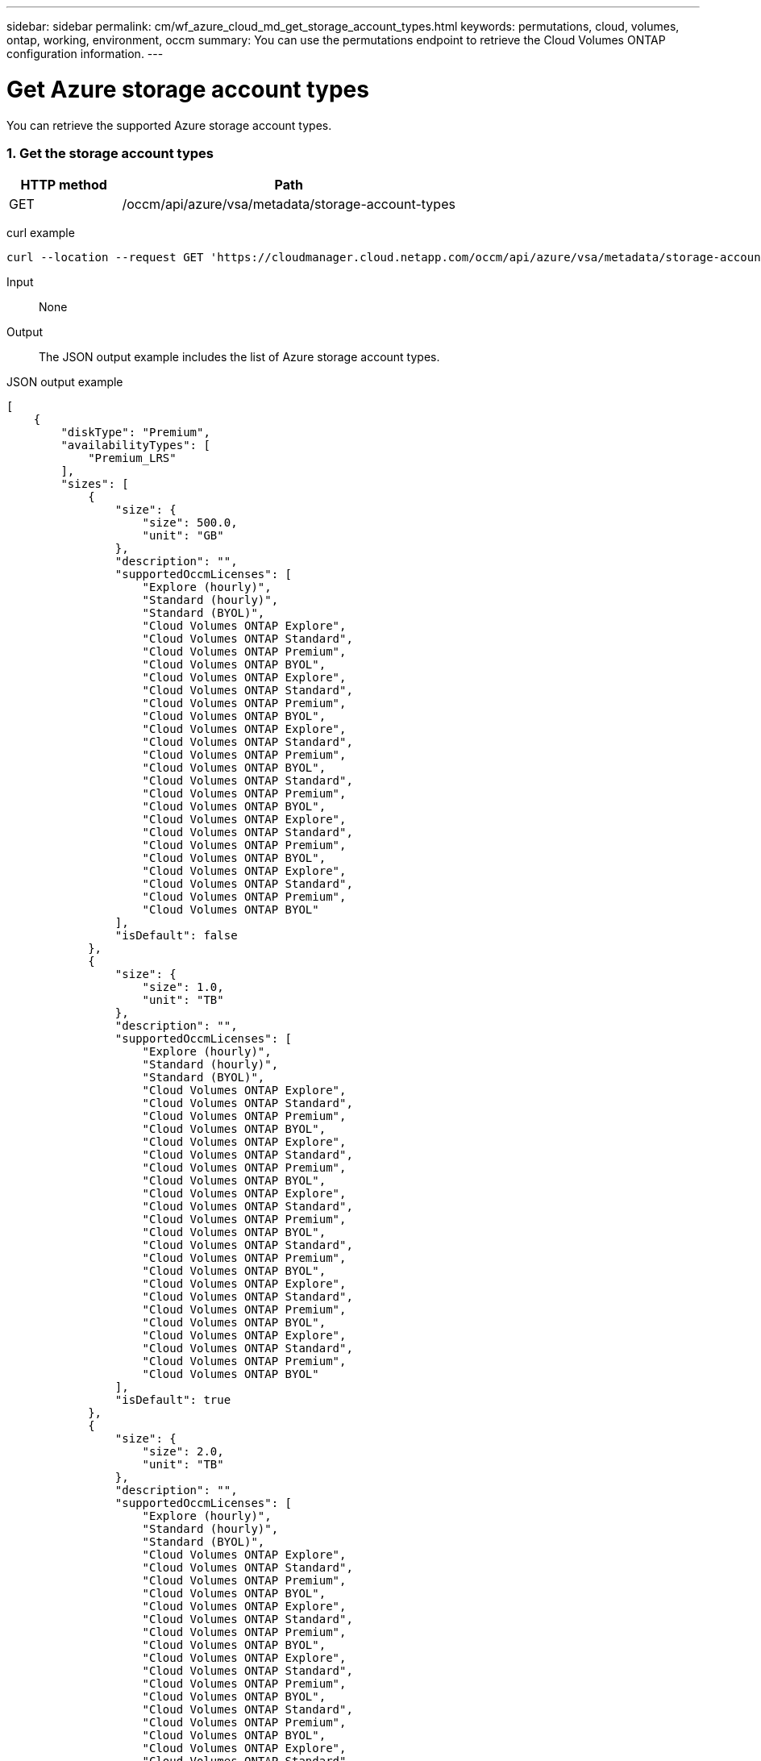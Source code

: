 ---
sidebar: sidebar
permalink: cm/wf_azure_cloud_md_get_storage_account_types.html
keywords: permutations, cloud, volumes, ontap, working, environment, occm
summary: You can use the permutations endpoint to retrieve the Cloud Volumes ONTAP configuration information.
---

= Get Azure storage account types
:hardbreaks:
:nofooter:
:icons: font
:linkattrs:
:imagesdir: ./media/

[.lead]
You can retrieve the supported Azure storage account types.

=== 1. Get the storage account types

[cols="25,75"*,options="header"]
|===
|HTTP method
|Path
|GET
|/occm/api/azure/vsa/metadata/storage-account-types
|===

curl example::
[source,curl]
curl --location --request GET 'https://cloudmanager.cloud.netapp.com/occm/api/azure/vsa/metadata/storage-account-types' --header 'x-agent-id: <AGENT_ID>' --header 'Authorization: Bearer <ACCESS_TOKEN>' --header 'Content-Type: application/json'

Input::

None

Output::

The JSON output example includes the list of Azure  storage account types.

JSON output example::
[source, json]
[
    {
        "diskType": "Premium",
        "availabilityTypes": [
            "Premium_LRS"
        ],
        "sizes": [
            {
                "size": {
                    "size": 500.0,
                    "unit": "GB"
                },
                "description": "",
                "supportedOccmLicenses": [
                    "Explore (hourly)",
                    "Standard (hourly)",
                    "Standard (BYOL)",
                    "Cloud Volumes ONTAP Explore",
                    "Cloud Volumes ONTAP Standard",
                    "Cloud Volumes ONTAP Premium",
                    "Cloud Volumes ONTAP BYOL",
                    "Cloud Volumes ONTAP Explore",
                    "Cloud Volumes ONTAP Standard",
                    "Cloud Volumes ONTAP Premium",
                    "Cloud Volumes ONTAP BYOL",
                    "Cloud Volumes ONTAP Explore",
                    "Cloud Volumes ONTAP Standard",
                    "Cloud Volumes ONTAP Premium",
                    "Cloud Volumes ONTAP BYOL",
                    "Cloud Volumes ONTAP Standard",
                    "Cloud Volumes ONTAP Premium",
                    "Cloud Volumes ONTAP BYOL",
                    "Cloud Volumes ONTAP Explore",
                    "Cloud Volumes ONTAP Standard",
                    "Cloud Volumes ONTAP Premium",
                    "Cloud Volumes ONTAP BYOL",
                    "Cloud Volumes ONTAP Explore",
                    "Cloud Volumes ONTAP Standard",
                    "Cloud Volumes ONTAP Premium",
                    "Cloud Volumes ONTAP BYOL"
                ],
                "isDefault": false
            },
            {
                "size": {
                    "size": 1.0,
                    "unit": "TB"
                },
                "description": "",
                "supportedOccmLicenses": [
                    "Explore (hourly)",
                    "Standard (hourly)",
                    "Standard (BYOL)",
                    "Cloud Volumes ONTAP Explore",
                    "Cloud Volumes ONTAP Standard",
                    "Cloud Volumes ONTAP Premium",
                    "Cloud Volumes ONTAP BYOL",
                    "Cloud Volumes ONTAP Explore",
                    "Cloud Volumes ONTAP Standard",
                    "Cloud Volumes ONTAP Premium",
                    "Cloud Volumes ONTAP BYOL",
                    "Cloud Volumes ONTAP Explore",
                    "Cloud Volumes ONTAP Standard",
                    "Cloud Volumes ONTAP Premium",
                    "Cloud Volumes ONTAP BYOL",
                    "Cloud Volumes ONTAP Standard",
                    "Cloud Volumes ONTAP Premium",
                    "Cloud Volumes ONTAP BYOL",
                    "Cloud Volumes ONTAP Explore",
                    "Cloud Volumes ONTAP Standard",
                    "Cloud Volumes ONTAP Premium",
                    "Cloud Volumes ONTAP BYOL",
                    "Cloud Volumes ONTAP Explore",
                    "Cloud Volumes ONTAP Standard",
                    "Cloud Volumes ONTAP Premium",
                    "Cloud Volumes ONTAP BYOL"
                ],
                "isDefault": true
            },
            {
                "size": {
                    "size": 2.0,
                    "unit": "TB"
                },
                "description": "",
                "supportedOccmLicenses": [
                    "Explore (hourly)",
                    "Standard (hourly)",
                    "Standard (BYOL)",
                    "Cloud Volumes ONTAP Explore",
                    "Cloud Volumes ONTAP Standard",
                    "Cloud Volumes ONTAP Premium",
                    "Cloud Volumes ONTAP BYOL",
                    "Cloud Volumes ONTAP Explore",
                    "Cloud Volumes ONTAP Standard",
                    "Cloud Volumes ONTAP Premium",
                    "Cloud Volumes ONTAP BYOL",
                    "Cloud Volumes ONTAP Explore",
                    "Cloud Volumes ONTAP Standard",
                    "Cloud Volumes ONTAP Premium",
                    "Cloud Volumes ONTAP BYOL",
                    "Cloud Volumes ONTAP Standard",
                    "Cloud Volumes ONTAP Premium",
                    "Cloud Volumes ONTAP BYOL",
                    "Cloud Volumes ONTAP Explore",
                    "Cloud Volumes ONTAP Standard",
                    "Cloud Volumes ONTAP Premium",
                    "Cloud Volumes ONTAP BYOL",
                    "Cloud Volumes ONTAP Explore",
                    "Cloud Volumes ONTAP Standard",
                    "Cloud Volumes ONTAP Premium",
                    "Cloud Volumes ONTAP BYOL"
                ],
                "isDefault": false
            },
            {
                "size": {
                    "size": 4.0,
                    "unit": "TB"
                },
                "description": "",
                "supportedOccmLicenses": [
                    "Standard (hourly)",
                    "Standard (BYOL)",
                    "Cloud Volumes ONTAP Standard",
                    "Cloud Volumes ONTAP Premium",
                    "Cloud Volumes ONTAP BYOL",
                    "Cloud Volumes ONTAP Standard",
                    "Cloud Volumes ONTAP Premium",
                    "Cloud Volumes ONTAP BYOL",
                    "Cloud Volumes ONTAP Standard",
                    "Cloud Volumes ONTAP Premium",
                    "Cloud Volumes ONTAP BYOL",
                    "Cloud Volumes ONTAP Standard",
                    "Cloud Volumes ONTAP Premium",
                    "Cloud Volumes ONTAP BYOL",
                    "Cloud Volumes ONTAP Standard",
                    "Cloud Volumes ONTAP Premium",
                    "Cloud Volumes ONTAP BYOL",
                    "Cloud Volumes ONTAP Standard",
                    "Cloud Volumes ONTAP Premium",
                    "Cloud Volumes ONTAP BYOL"
                ],
                "isDefault": false
            },
            {
                "size": {
                    "size": 8.0,
                    "unit": "TB"
                },
                "description": "",
                "supportedOccmLicenses": [
                    "Standard (hourly)",
                    "Standard (BYOL)",
                    "Cloud Volumes ONTAP Standard",
                    "Cloud Volumes ONTAP Premium",
                    "Cloud Volumes ONTAP BYOL",
                    "Cloud Volumes ONTAP Standard",
                    "Cloud Volumes ONTAP Premium",
                    "Cloud Volumes ONTAP BYOL",
                    "Cloud Volumes ONTAP Standard",
                    "Cloud Volumes ONTAP Premium",
                    "Cloud Volumes ONTAP BYOL",
                    "Cloud Volumes ONTAP Standard",
                    "Cloud Volumes ONTAP Premium",
                    "Cloud Volumes ONTAP BYOL",
                    "Cloud Volumes ONTAP Standard",
                    "Cloud Volumes ONTAP Premium",
                    "Cloud Volumes ONTAP BYOL",
                    "Cloud Volumes ONTAP Standard",
                    "Cloud Volumes ONTAP Premium",
                    "Cloud Volumes ONTAP BYOL"
                ],
                "isDefault": false
            },
            {
                "size": {
                    "size": 16.0,
                    "unit": "TB"
                },
                "description": "",
                "supportedOccmLicenses": [
                    "Standard (BYOL)",
                    "Cloud Volumes ONTAP Premium",
                    "Cloud Volumes ONTAP BYOL",
                    "Cloud Volumes ONTAP Premium",
                    "Cloud Volumes ONTAP BYOL",
                    "Cloud Volumes ONTAP Premium",
                    "Cloud Volumes ONTAP BYOL",
                    "Cloud Volumes ONTAP Premium",
                    "Cloud Volumes ONTAP BYOL",
                    "Cloud Volumes ONTAP Premium",
                    "Cloud Volumes ONTAP BYOL",
                    "Cloud Volumes ONTAP Premium",
                    "Cloud Volumes ONTAP BYOL"
                ],
                "isDefault": false
            },
            {
                "size": {
                    "size": 32.0,
                    "unit": "TB"
                },
                "description": "",
                "supportedOccmLicenses": [
                    "Standard (BYOL)",
                    "Cloud Volumes ONTAP Premium",
                    "Cloud Volumes ONTAP BYOL",
                    "Cloud Volumes ONTAP Premium",
                    "Cloud Volumes ONTAP BYOL",
                    "Cloud Volumes ONTAP Premium",
                    "Cloud Volumes ONTAP BYOL",
                    "Cloud Volumes ONTAP Premium",
                    "Cloud Volumes ONTAP BYOL",
                    "Cloud Volumes ONTAP Premium",
                    "Cloud Volumes ONTAP BYOL",
                    "Cloud Volumes ONTAP Premium",
                    "Cloud Volumes ONTAP BYOL"
                ],
                "isDefault": false
            }
        ]
    },
    {
        "diskType": "Standard",
        "availabilityTypes": [
            "Standard_LRS"
        ],
        "sizes": [
            {
                "size": {
                    "size": 100.0,
                    "unit": "GB"
                },
                "description": "",
                "supportedOccmLicenses": [
                    "Explore (hourly)",
                    "Standard (hourly)",
                    "Standard (BYOL)",
                    "Cloud Volumes ONTAP Explore",
                    "Cloud Volumes ONTAP Standard",
                    "Cloud Volumes ONTAP Premium",
                    "Cloud Volumes ONTAP BYOL",
                    "Cloud Volumes ONTAP Explore",
                    "Cloud Volumes ONTAP Standard",
                    "Cloud Volumes ONTAP Premium",
                    "Cloud Volumes ONTAP BYOL",
                    "Cloud Volumes ONTAP Explore",
                    "Cloud Volumes ONTAP Standard",
                    "Cloud Volumes ONTAP Premium",
                    "Cloud Volumes ONTAP BYOL",
                    "Cloud Volumes ONTAP Standard",
                    "Cloud Volumes ONTAP Premium",
                    "Cloud Volumes ONTAP BYOL",
                    "Cloud Volumes ONTAP Explore",
                    "Cloud Volumes ONTAP Standard",
                    "Cloud Volumes ONTAP Premium",
                    "Cloud Volumes ONTAP BYOL",
                    "Cloud Volumes ONTAP Explore",
                    "Cloud Volumes ONTAP Standard",
                    "Cloud Volumes ONTAP Premium",
                    "Cloud Volumes ONTAP BYOL"
                ],
                "isDefault": false
            },
            {
                "size": {
                    "size": 500.0,
                    "unit": "GB"
                },
                "description": "",
                "supportedOccmLicenses": [
                    "Explore (hourly)",
                    "Standard (hourly)",
                    "Standard (BYOL)",
                    "Cloud Volumes ONTAP Explore",
                    "Cloud Volumes ONTAP Standard",
                    "Cloud Volumes ONTAP Premium",
                    "Cloud Volumes ONTAP BYOL",
                    "Cloud Volumes ONTAP Explore",
                    "Cloud Volumes ONTAP Standard",
                    "Cloud Volumes ONTAP Premium",
                    "Cloud Volumes ONTAP BYOL",
                    "Cloud Volumes ONTAP Explore",
                    "Cloud Volumes ONTAP Standard",
                    "Cloud Volumes ONTAP Premium",
                    "Cloud Volumes ONTAP BYOL",
                    "Cloud Volumes ONTAP Standard",
                    "Cloud Volumes ONTAP Premium",
                    "Cloud Volumes ONTAP BYOL",
                    "Cloud Volumes ONTAP Explore",
                    "Cloud Volumes ONTAP Standard",
                    "Cloud Volumes ONTAP Premium",
                    "Cloud Volumes ONTAP BYOL",
                    "Cloud Volumes ONTAP Explore",
                    "Cloud Volumes ONTAP Standard",
                    "Cloud Volumes ONTAP Premium",
                    "Cloud Volumes ONTAP BYOL"
                ],
                "isDefault": false
            },
            {
                "size": {
                    "size": 1.0,
                    "unit": "TB"
                },
                "description": "",
                "supportedOccmLicenses": [
                    "Explore (hourly)",
                    "Standard (hourly)",
                    "Standard (BYOL)",
                    "Cloud Volumes ONTAP Explore",
                    "Cloud Volumes ONTAP Standard",
                    "Cloud Volumes ONTAP Premium",
                    "Cloud Volumes ONTAP BYOL",
                    "Cloud Volumes ONTAP Explore",
                    "Cloud Volumes ONTAP Standard",
                    "Cloud Volumes ONTAP Premium",
                    "Cloud Volumes ONTAP BYOL",
                    "Cloud Volumes ONTAP Explore",
                    "Cloud Volumes ONTAP Standard",
                    "Cloud Volumes ONTAP Premium",
                    "Cloud Volumes ONTAP BYOL",
                    "Cloud Volumes ONTAP Standard",
                    "Cloud Volumes ONTAP Premium",
                    "Cloud Volumes ONTAP BYOL",
                    "Cloud Volumes ONTAP Explore",
                    "Cloud Volumes ONTAP Standard",
                    "Cloud Volumes ONTAP Premium",
                    "Cloud Volumes ONTAP BYOL",
                    "Cloud Volumes ONTAP Explore",
                    "Cloud Volumes ONTAP Standard",
                    "Cloud Volumes ONTAP Premium",
                    "Cloud Volumes ONTAP BYOL"
                ],
                "isDefault": true
            },
            {
                "size": {
                    "size": 2.0,
                    "unit": "TB"
                },
                "description": "",
                "supportedOccmLicenses": [
                    "Explore (hourly)",
                    "Standard (hourly)",
                    "Standard (BYOL)",
                    "Cloud Volumes ONTAP Explore",
                    "Cloud Volumes ONTAP Standard",
                    "Cloud Volumes ONTAP Premium",
                    "Cloud Volumes ONTAP BYOL",
                    "Cloud Volumes ONTAP Explore",
                    "Cloud Volumes ONTAP Standard",
                    "Cloud Volumes ONTAP Premium",
                    "Cloud Volumes ONTAP BYOL",
                    "Cloud Volumes ONTAP Explore",
                    "Cloud Volumes ONTAP Standard",
                    "Cloud Volumes ONTAP Premium",
                    "Cloud Volumes ONTAP BYOL",
                    "Cloud Volumes ONTAP Standard",
                    "Cloud Volumes ONTAP Premium",
                    "Cloud Volumes ONTAP BYOL",
                    "Cloud Volumes ONTAP Explore",
                    "Cloud Volumes ONTAP Standard",
                    "Cloud Volumes ONTAP Premium",
                    "Cloud Volumes ONTAP BYOL",
                    "Cloud Volumes ONTAP Explore",
                    "Cloud Volumes ONTAP Standard",
                    "Cloud Volumes ONTAP Premium",
                    "Cloud Volumes ONTAP BYOL"
                ],
                "isDefault": false
            },
            {
                "size": {
                    "size": 4.0,
                    "unit": "TB"
                },
                "description": "",
                "supportedOccmLicenses": [
                    "Standard (hourly)",
                    "Standard (BYOL)",
                    "Cloud Volumes ONTAP Standard",
                    "Cloud Volumes ONTAP Premium",
                    "Cloud Volumes ONTAP BYOL",
                    "Cloud Volumes ONTAP Standard",
                    "Cloud Volumes ONTAP Premium",
                    "Cloud Volumes ONTAP BYOL",
                    "Cloud Volumes ONTAP Standard",
                    "Cloud Volumes ONTAP Premium",
                    "Cloud Volumes ONTAP BYOL",
                    "Cloud Volumes ONTAP Standard",
                    "Cloud Volumes ONTAP Premium",
                    "Cloud Volumes ONTAP BYOL",
                    "Cloud Volumes ONTAP Standard",
                    "Cloud Volumes ONTAP Premium",
                    "Cloud Volumes ONTAP BYOL",
                    "Cloud Volumes ONTAP Standard",
                    "Cloud Volumes ONTAP Premium",
                    "Cloud Volumes ONTAP BYOL"
                ],
                "isDefault": false
            },
            {
                "size": {
                    "size": 8.0,
                    "unit": "TB"
                },
                "description": "",
                "supportedOccmLicenses": [
                    "Standard (hourly)",
                    "Standard (BYOL)",
                    "Cloud Volumes ONTAP Standard",
                    "Cloud Volumes ONTAP Premium",
                    "Cloud Volumes ONTAP BYOL",
                    "Cloud Volumes ONTAP Standard",
                    "Cloud Volumes ONTAP Premium",
                    "Cloud Volumes ONTAP BYOL",
                    "Cloud Volumes ONTAP Standard",
                    "Cloud Volumes ONTAP Premium",
                    "Cloud Volumes ONTAP BYOL",
                    "Cloud Volumes ONTAP Standard",
                    "Cloud Volumes ONTAP Premium",
                    "Cloud Volumes ONTAP BYOL",
                    "Cloud Volumes ONTAP Standard",
                    "Cloud Volumes ONTAP Premium",
                    "Cloud Volumes ONTAP BYOL",
                    "Cloud Volumes ONTAP Standard",
                    "Cloud Volumes ONTAP Premium",
                    "Cloud Volumes ONTAP BYOL"
                ],
                "isDefault": false
            },
            {
                "size": {
                    "size": 16.0,
                    "unit": "TB"
                },
                "description": "",
                "supportedOccmLicenses": [
                    "Standard (BYOL)",
                    "Cloud Volumes ONTAP Premium",
                    "Cloud Volumes ONTAP BYOL",
                    "Cloud Volumes ONTAP Premium",
                    "Cloud Volumes ONTAP BYOL",
                    "Cloud Volumes ONTAP Premium",
                    "Cloud Volumes ONTAP BYOL",
                    "Cloud Volumes ONTAP Premium",
                    "Cloud Volumes ONTAP BYOL",
                    "Cloud Volumes ONTAP Premium",
                    "Cloud Volumes ONTAP BYOL",
                    "Cloud Volumes ONTAP Premium",
                    "Cloud Volumes ONTAP BYOL"
                ],
                "isDefault": false
            },
            {
                "size": {
                    "size": 32.0,
                    "unit": "TB"
                },
                "description": "",
                "supportedOccmLicenses": [
                    "Standard (BYOL)",
                    "Cloud Volumes ONTAP Premium",
                    "Cloud Volumes ONTAP BYOL",
                    "Cloud Volumes ONTAP Premium",
                    "Cloud Volumes ONTAP BYOL",
                    "Cloud Volumes ONTAP Premium",
                    "Cloud Volumes ONTAP BYOL",
                    "Cloud Volumes ONTAP Premium",
                    "Cloud Volumes ONTAP BYOL",
                    "Cloud Volumes ONTAP Premium",
                    "Cloud Volumes ONTAP BYOL",
                    "Cloud Volumes ONTAP Premium",
                    "Cloud Volumes ONTAP BYOL"
                ],
                "isDefault": false
            }
        ]
    },
    {
        "diskType": "StandardSSD",
        "availabilityTypes": [
            "StandardSSD_LRS"
        ],
        "sizes": [
            {
                "size": {
                    "size": 100.0,
                    "unit": "GB"
                },
                "description": "",
                "supportedOccmLicenses": [
                    "Explore (hourly)",
                    "Standard (hourly)",
                    "Standard (BYOL)",
                    "Cloud Volumes ONTAP Explore",
                    "Cloud Volumes ONTAP Standard",
                    "Cloud Volumes ONTAP Premium",
                    "Cloud Volumes ONTAP BYOL",
                    "Cloud Volumes ONTAP Explore",
                    "Cloud Volumes ONTAP Standard",
                    "Cloud Volumes ONTAP Premium",
                    "Cloud Volumes ONTAP BYOL",
                    "Cloud Volumes ONTAP Explore",
                    "Cloud Volumes ONTAP Standard",
                    "Cloud Volumes ONTAP Premium",
                    "Cloud Volumes ONTAP BYOL",
                    "Cloud Volumes ONTAP Standard",
                    "Cloud Volumes ONTAP Premium",
                    "Cloud Volumes ONTAP BYOL",
                    "Cloud Volumes ONTAP Explore",
                    "Cloud Volumes ONTAP Standard",
                    "Cloud Volumes ONTAP Premium",
                    "Cloud Volumes ONTAP BYOL",
                    "Cloud Volumes ONTAP Explore",
                    "Cloud Volumes ONTAP Standard",
                    "Cloud Volumes ONTAP Premium",
                    "Cloud Volumes ONTAP BYOL"
                ],
                "isDefault": false
            },
            {
                "size": {
                    "size": 500.0,
                    "unit": "GB"
                },
                "description": "",
                "supportedOccmLicenses": [
                    "Explore (hourly)",
                    "Standard (hourly)",
                    "Standard (BYOL)",
                    "Cloud Volumes ONTAP Explore",
                    "Cloud Volumes ONTAP Standard",
                    "Cloud Volumes ONTAP Premium",
                    "Cloud Volumes ONTAP BYOL",
                    "Cloud Volumes ONTAP Explore",
                    "Cloud Volumes ONTAP Standard",
                    "Cloud Volumes ONTAP Premium",
                    "Cloud Volumes ONTAP BYOL",
                    "Cloud Volumes ONTAP Explore",
                    "Cloud Volumes ONTAP Standard",
                    "Cloud Volumes ONTAP Premium",
                    "Cloud Volumes ONTAP BYOL",
                    "Cloud Volumes ONTAP Standard",
                    "Cloud Volumes ONTAP Premium",
                    "Cloud Volumes ONTAP BYOL",
                    "Cloud Volumes ONTAP Explore",
                    "Cloud Volumes ONTAP Standard",
                    "Cloud Volumes ONTAP Premium",
                    "Cloud Volumes ONTAP BYOL",
                    "Cloud Volumes ONTAP Explore",
                    "Cloud Volumes ONTAP Standard",
                    "Cloud Volumes ONTAP Premium",
                    "Cloud Volumes ONTAP BYOL"
                ],
                "isDefault": false
            },
            {
                "size": {
                    "size": 1.0,
                    "unit": "TB"
                },
                "description": "",
                "supportedOccmLicenses": [
                    "Explore (hourly)",
                    "Standard (hourly)",
                    "Standard (BYOL)",
                    "Cloud Volumes ONTAP Explore",
                    "Cloud Volumes ONTAP Standard",
                    "Cloud Volumes ONTAP Premium",
                    "Cloud Volumes ONTAP BYOL",
                    "Cloud Volumes ONTAP Explore",
                    "Cloud Volumes ONTAP Standard",
                    "Cloud Volumes ONTAP Premium",
                    "Cloud Volumes ONTAP BYOL",
                    "Cloud Volumes ONTAP Explore",
                    "Cloud Volumes ONTAP Standard",
                    "Cloud Volumes ONTAP Premium",
                    "Cloud Volumes ONTAP BYOL",
                    "Cloud Volumes ONTAP Standard",
                    "Cloud Volumes ONTAP Premium",
                    "Cloud Volumes ONTAP BYOL",
                    "Cloud Volumes ONTAP Explore",
                    "Cloud Volumes ONTAP Standard",
                    "Cloud Volumes ONTAP Premium",
                    "Cloud Volumes ONTAP BYOL",
                    "Cloud Volumes ONTAP Explore",
                    "Cloud Volumes ONTAP Standard",
                    "Cloud Volumes ONTAP Premium",
                    "Cloud Volumes ONTAP BYOL"
                ],
                "isDefault": true
            },
            {
                "size": {
                    "size": 2.0,
                    "unit": "TB"
                },
                "description": "",
                "supportedOccmLicenses": [
                    "Explore (hourly)",
                    "Standard (hourly)",
                    "Standard (BYOL)",
                    "Cloud Volumes ONTAP Explore",
                    "Cloud Volumes ONTAP Standard",
                    "Cloud Volumes ONTAP Premium",
                    "Cloud Volumes ONTAP BYOL",
                    "Cloud Volumes ONTAP Explore",
                    "Cloud Volumes ONTAP Standard",
                    "Cloud Volumes ONTAP Premium",
                    "Cloud Volumes ONTAP BYOL",
                    "Cloud Volumes ONTAP Explore",
                    "Cloud Volumes ONTAP Standard",
                    "Cloud Volumes ONTAP Premium",
                    "Cloud Volumes ONTAP BYOL",
                    "Cloud Volumes ONTAP Standard",
                    "Cloud Volumes ONTAP Premium",
                    "Cloud Volumes ONTAP BYOL",
                    "Cloud Volumes ONTAP Explore",
                    "Cloud Volumes ONTAP Standard",
                    "Cloud Volumes ONTAP Premium",
                    "Cloud Volumes ONTAP BYOL",
                    "Cloud Volumes ONTAP Explore",
                    "Cloud Volumes ONTAP Standard",
                    "Cloud Volumes ONTAP Premium",
                    "Cloud Volumes ONTAP BYOL"
                ],
                "isDefault": false
            },
            {
                "size": {
                    "size": 4.0,
                    "unit": "TB"
                },
                "description": "",
                "supportedOccmLicenses": [
                    "Standard (hourly)",
                    "Standard (BYOL)",
                    "Cloud Volumes ONTAP Standard",
                    "Cloud Volumes ONTAP Premium",
                    "Cloud Volumes ONTAP BYOL",
                    "Cloud Volumes ONTAP Standard",
                    "Cloud Volumes ONTAP Premium",
                    "Cloud Volumes ONTAP BYOL",
                    "Cloud Volumes ONTAP Standard",
                    "Cloud Volumes ONTAP Premium",
                    "Cloud Volumes ONTAP BYOL",
                    "Cloud Volumes ONTAP Standard",
                    "Cloud Volumes ONTAP Premium",
                    "Cloud Volumes ONTAP BYOL",
                    "Cloud Volumes ONTAP Standard",
                    "Cloud Volumes ONTAP Premium",
                    "Cloud Volumes ONTAP BYOL",
                    "Cloud Volumes ONTAP Standard",
                    "Cloud Volumes ONTAP Premium",
                    "Cloud Volumes ONTAP BYOL"
                ],
                "isDefault": false
            },
            {
                "size": {
                    "size": 8.0,
                    "unit": "TB"
                },
                "description": "",
                "supportedOccmLicenses": [
                    "Standard (hourly)",
                    "Standard (BYOL)",
                    "Cloud Volumes ONTAP Standard",
                    "Cloud Volumes ONTAP Premium",
                    "Cloud Volumes ONTAP BYOL",
                    "Cloud Volumes ONTAP Standard",
                    "Cloud Volumes ONTAP Premium",
                    "Cloud Volumes ONTAP BYOL",
                    "Cloud Volumes ONTAP Standard",
                    "Cloud Volumes ONTAP Premium",
                    "Cloud Volumes ONTAP BYOL",
                    "Cloud Volumes ONTAP Standard",
                    "Cloud Volumes ONTAP Premium",
                    "Cloud Volumes ONTAP BYOL",
                    "Cloud Volumes ONTAP Standard",
                    "Cloud Volumes ONTAP Premium",
                    "Cloud Volumes ONTAP BYOL",
                    "Cloud Volumes ONTAP Standard",
                    "Cloud Volumes ONTAP Premium",
                    "Cloud Volumes ONTAP BYOL"
                ],
                "isDefault": false
            },
            {
                "size": {
                    "size": 16.0,
                    "unit": "TB"
                },
                "description": "",
                "supportedOccmLicenses": [
                    "Standard (BYOL)",
                    "Cloud Volumes ONTAP Premium",
                    "Cloud Volumes ONTAP BYOL",
                    "Cloud Volumes ONTAP Premium",
                    "Cloud Volumes ONTAP BYOL",
                    "Cloud Volumes ONTAP Premium",
                    "Cloud Volumes ONTAP BYOL",
                    "Cloud Volumes ONTAP Premium",
                    "Cloud Volumes ONTAP BYOL",
                    "Cloud Volumes ONTAP Premium",
                    "Cloud Volumes ONTAP BYOL",
                    "Cloud Volumes ONTAP Premium",
                    "Cloud Volumes ONTAP BYOL"
                ],
                "isDefault": false
            },
            {
                "size": {
                    "size": 32.0,
                    "unit": "TB"
                },
                "description": "",
                "supportedOccmLicenses": [
                    "Standard (BYOL)",
                    "Cloud Volumes ONTAP Premium",
                    "Cloud Volumes ONTAP BYOL",
                    "Cloud Volumes ONTAP Premium",
                    "Cloud Volumes ONTAP BYOL",
                    "Cloud Volumes ONTAP Premium",
                    "Cloud Volumes ONTAP BYOL",
                    "Cloud Volumes ONTAP Premium",
                    "Cloud Volumes ONTAP BYOL",
                    "Cloud Volumes ONTAP Premium",
                    "Cloud Volumes ONTAP BYOL",
                    "Cloud Volumes ONTAP Premium",
                    "Cloud Volumes ONTAP BYOL"
                ],
                "isDefault": false
            }
        ]
    }
]
